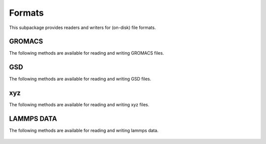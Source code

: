 Formats
=======

This subpackage provides readers and writers for (on-disk) file formats.

GROMACS
-------
The following methods are available for reading and writing GROMACS files.

    .. autofunction:: gmso.external.read_gro
    .. autofunction:: gmso.formats.write_gro

GSD
---
The following methods are available for reading and writing GSD files.

    .. autofunction:: gmso.formats.write_gsd

xyz
---
The following methods are available for reading and writing xyz files.

    .. autofunction:: gmso.formats.read_xyz
    .. autofunction:: gmso.formats.write_xyz

LAMMPS DATA
-----------
The following methods are available for reading and writing lammps data.

    .. autofunction:: gmso.formats.write_lammpsdata



